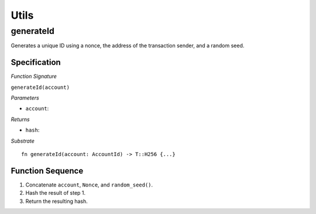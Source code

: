 Utils
=====

generateId
----------

Generates a unique ID using a nonce, the address of the transaction sender, and a random seed.

Specification
.............

*Function Signature*

``generateId(account)``

*Parameters*

* ``account``: 

*Returns*

* ``hash``:

*Substrate* ::

  fn generateId(account: AccountId) -> T::H256 {...}

Function Sequence
.................

1. Concatenate ``account``, ``Nonce``, and ``random_seed()``.
2. Hash the result of step 1.
3. Return the resulting hash.

.. todo:: Get ``Nonce`` from Security module 
